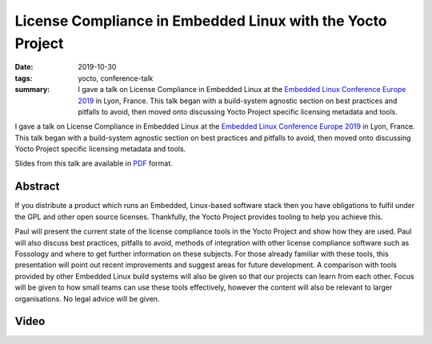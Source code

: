..
   Copyright Paul Barker <paul@pbarker.dev>
   SPDX-License-Identifier: CC-BY-NC-4.0

License Compliance in Embedded Linux with the Yocto Project
===========================================================

:date: 2019-10-30
:tags: yocto, conference-talk
:summary:
    I gave a talk on License Compliance in Embedded Linux at the `Embedded Linux
    Conference Europe 2019`_ in Lyon, France. This talk began with a
    build-system agnostic section on best practices and pitfalls to avoid, then
    moved onto discussing Yocto Project specific licensing metadata and tools.

I gave a talk on License Compliance in Embedded Linux at the `Embedded Linux
Conference Europe 2019`_ in Lyon, France. This talk began with a build-system
agnostic section on best practices and pitfalls to avoid, then moved onto
discussing Yocto Project specific licensing metadata and tools.

Slides from this talk are available in `PDF`_ format.

.. _Embedded Linux Conference Europe 2019: https://elinux.org/ELC_Europe_2019_Presentations
.. _PDF: https://pub.pbarker.dev/presentations/2019-10-30%20ELCE%202019%20-%20License%20Compliance%20in%20Embedded%20Linux%20with%20the%20Yocto%20Project/License_Compliance_in_Embedded_Linux_with_the_Yocto_Project.pdf

Abstract
--------

If you distribute a product which runs an Embedded, Linux-based software stack
then you have obligations to fulfil under the GPL and other open source
licenses. Thankfully, the Yocto Project provides tooling to help you achieve
this.

Paul will present the current state of the license compliance tools in the Yocto
Project and show how they are used. Paul will also discuss best practices,
pitfalls to avoid, methods of integration with other license compliance software
such as Fossology and where to get further information on these subjects. For
those already familiar with these tools, this presentation will point out recent
improvements and suggest areas for future development. A comparison with tools
provided by other Embedded Linux build systems will also be given so that our
projects can learn from each other. Focus will be given to how small teams can
use these tools effectively, however the content will also be relevant to larger
organisations. No legal advice will be given.

Video
-----

.. youtube:: 9wRn-9KhiEI
